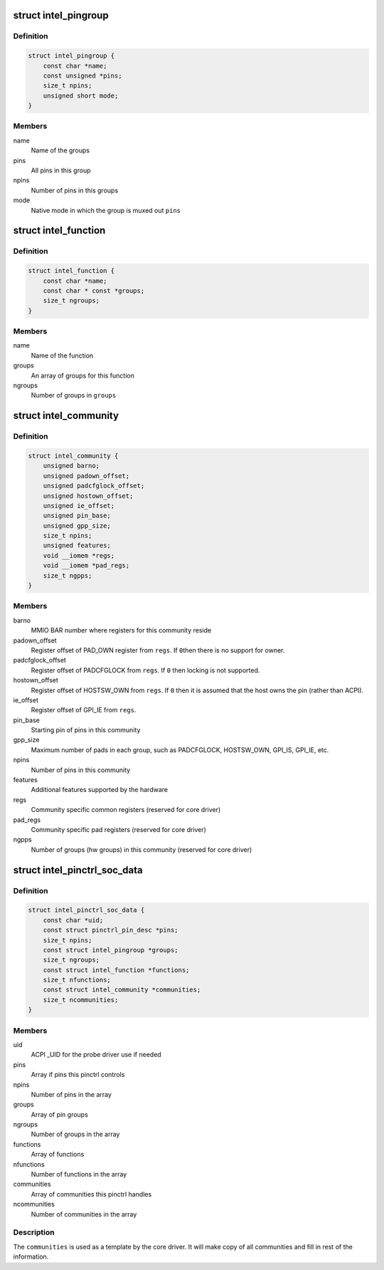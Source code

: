 .. -*- coding: utf-8; mode: rst -*-
.. src-file: drivers/pinctrl/intel/pinctrl-intel.h

.. _`intel_pingroup`:

struct intel_pingroup
=====================

.. c:type:: struct intel_pingroup

    Description about group of pins

.. _`intel_pingroup.definition`:

Definition
----------

.. code-block:: c

    struct intel_pingroup {
        const char *name;
        const unsigned *pins;
        size_t npins;
        unsigned short mode;
    }

.. _`intel_pingroup.members`:

Members
-------

name
    Name of the groups

pins
    All pins in this group

npins
    Number of pins in this groups

mode
    Native mode in which the group is muxed out \ ``pins``\ 

.. _`intel_function`:

struct intel_function
=====================

.. c:type:: struct intel_function

    Description about a function

.. _`intel_function.definition`:

Definition
----------

.. code-block:: c

    struct intel_function {
        const char *name;
        const char * const *groups;
        size_t ngroups;
    }

.. _`intel_function.members`:

Members
-------

name
    Name of the function

groups
    An array of groups for this function

ngroups
    Number of groups in \ ``groups``\ 

.. _`intel_community`:

struct intel_community
======================

.. c:type:: struct intel_community

    Intel pin community description

.. _`intel_community.definition`:

Definition
----------

.. code-block:: c

    struct intel_community {
        unsigned barno;
        unsigned padown_offset;
        unsigned padcfglock_offset;
        unsigned hostown_offset;
        unsigned ie_offset;
        unsigned pin_base;
        unsigned gpp_size;
        size_t npins;
        unsigned features;
        void __iomem *regs;
        void __iomem *pad_regs;
        size_t ngpps;
    }

.. _`intel_community.members`:

Members
-------

barno
    MMIO BAR number where registers for this community reside

padown_offset
    Register offset of PAD_OWN register from \ ``regs``\ . If \ ``0``\ 
    then there is no support for owner.

padcfglock_offset
    Register offset of PADCFGLOCK from \ ``regs``\ . If \ ``0``\  then
    locking is not supported.

hostown_offset
    Register offset of HOSTSW_OWN from \ ``regs``\ . If \ ``0``\  then it
    is assumed that the host owns the pin (rather than
    ACPI).

ie_offset
    Register offset of GPI_IE from \ ``regs``\ .

pin_base
    Starting pin of pins in this community

gpp_size
    Maximum number of pads in each group, such as PADCFGLOCK,
    HOSTSW_OWN,  GPI_IS, GPI_IE, etc.

npins
    Number of pins in this community

features
    Additional features supported by the hardware

regs
    Community specific common registers (reserved for core driver)

pad_regs
    Community specific pad registers (reserved for core driver)

ngpps
    Number of groups (hw groups) in this community (reserved for
    core driver)

.. _`intel_pinctrl_soc_data`:

struct intel_pinctrl_soc_data
=============================

.. c:type:: struct intel_pinctrl_soc_data

    Intel pin controller per-SoC configuration

.. _`intel_pinctrl_soc_data.definition`:

Definition
----------

.. code-block:: c

    struct intel_pinctrl_soc_data {
        const char *uid;
        const struct pinctrl_pin_desc *pins;
        size_t npins;
        const struct intel_pingroup *groups;
        size_t ngroups;
        const struct intel_function *functions;
        size_t nfunctions;
        const struct intel_community *communities;
        size_t ncommunities;
    }

.. _`intel_pinctrl_soc_data.members`:

Members
-------

uid
    ACPI \_UID for the probe driver use if needed

pins
    Array if pins this pinctrl controls

npins
    Number of pins in the array

groups
    Array of pin groups

ngroups
    Number of groups in the array

functions
    Array of functions

nfunctions
    Number of functions in the array

communities
    Array of communities this pinctrl handles

ncommunities
    Number of communities in the array

.. _`intel_pinctrl_soc_data.description`:

Description
-----------

The \ ``communities``\  is used as a template by the core driver. It will make
copy of all communities and fill in rest of the information.

.. This file was automatic generated / don't edit.

